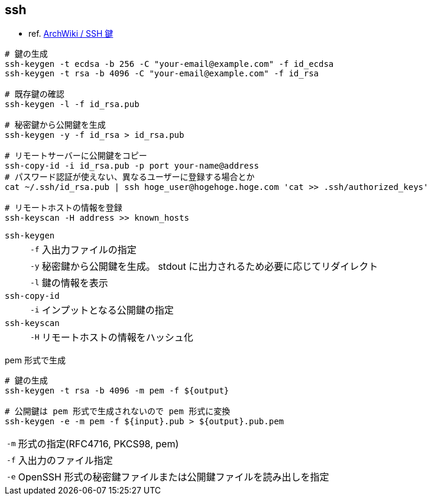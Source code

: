 == ssh

* ref. https://wiki.archlinux.jp/index.php/SSH_%E9%8D%B5[ArchWiki / SSH 鍵]

[source,bash]
----
# 鍵の生成
ssh-keygen -t ecdsa -b 256 -C "your-email@example.com" -f id_ecdsa
ssh-keygen -t rsa -b 4096 -C "your-email@example.com" -f id_rsa

# 既存鍵の確認
ssh-keygen -l -f id_rsa.pub

# 秘密鍵から公開鍵を生成
ssh-keygen -y -f id_rsa > id_rsa.pub

# リモートサーバーに公開鍵をコピー
ssh-copy-id -i id_rsa.pub -p port your-name@address
# パスワード認証が使えない、異なるユーザーに登録する場合とか
cat ~/.ssh/id_rsa.pub | ssh hoge_user@hogehoge.hoge.com 'cat >> .ssh/authorized_keys'

# リモートホストの情報を登録
ssh-keyscan -H address >> known_hosts
----

`ssh-keygen`::
+
--
[horizontal]
`-f`::: 入出力ファイルの指定
`-y`::: 秘密鍵から公開鍵を生成。 stdout に出力されるため必要に応じてリダイレクト
`-l`::: 鍵の情報を表示
--
`ssh-copy-id`::
+
--
[horizontal]
`-i`::: インプットとなる公開鍵の指定
--
`ssh-keyscan`::
+
--
[horizontal]
`-H`::: リモートホストの情報をハッシュ化
--

[source,bash]
.pem 形式で生成
----
# 鍵の生成
ssh-keygen -t rsa -b 4096 -m pem -f ${output}

# 公開鍵は pem 形式で生成されないので pem 形式に変換
ssh-keygen -e -m pem -f ${input}.pub > ${output}.pub.pem
----

[horizontal]
`-m`:: 形式の指定(RFC4716, PKCS98, pem)
`-f`:: 入出力のファイル指定
`-e`:: OpenSSH 形式の秘密鍵ファイルまたは公開鍵ファイルを読み出しを指定
